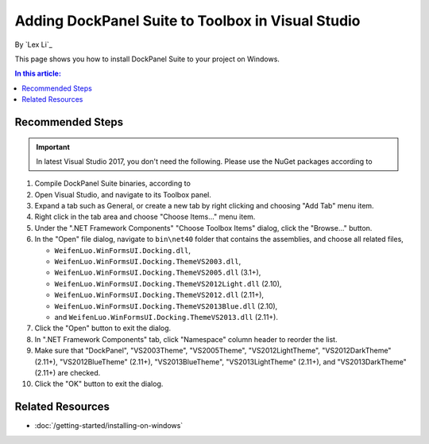 Adding DockPanel Suite to Toolbox in Visual Studio
==================================================

By `Lex Li`_

This page shows you how to install DockPanel Suite to your project on Windows. 

.. contents:: In this article:
  :local:
  :depth: 1

Recommended Steps
-----------------
.. important:: In latest Visual Studio 2017, you don't need the following.
   Please use the NuGet packages according to

#. Compile DockPanel Suite binaries, according to

#. Open Visual Studio, and navigate to its Toolbox panel.
#. Expand a tab such as General, or create a new tab by right clicking and
   choosing "Add Tab" menu item.
#. Right click in the tab area and choose "Choose Items..." menu item.
#. Under the ".NET Framework Components" "Choose Toolbox Items" dialog, click
   the "Browse..." button.
#. In the "Open" file dialog, navigate to ``bin\net40`` folder that contains
   the assemblies, and choose all related files,

   * ``WeifenLuo.WinFormsUI.Docking.dll``,
   * ``WeifenLuo.WinFormsUI.Docking.ThemeVS2003.dll``,
   * ``WeifenLuo.WinFormsUI.Docking.ThemeVS2005.dll`` (3.1+),
   * ``WeifenLuo.WinFormsUI.Docking.ThemeVS2012Light.dll`` (2.10),
   * ``WeifenLuo.WinFormsUI.Docking.ThemeVS2012.dll`` (2.11+),
   * ``WeifenLuo.WinFormsUI.Docking.ThemeVS2013Blue.dll`` (2.10),
   * and ``WeifenLuo.WinFormsUI.Docking.ThemeVS2013.dll`` (2.11+).

#. Click the "Open" button to exit the dialog.
#. In ".NET Framework Components" tab, click "Namespace" column header to
   reorder the list.
#. Make sure that "DockPanel", "VS2003Theme", "VS2005Theme", 
   "VS2012LightTheme", "VS2012DarkTheme" (2.11+), "VS2012BlueTheme" (2.11+), 
   "VS2013BlueTheme", "VS2013LightTheme" (2.11+), and "VS2013DarkTheme" (2.11+)
   are checked.
#. Click the "OK" button to exit the dialog.


Related Resources
-----------------

- :doc:`/getting-started/installing-on-windows`